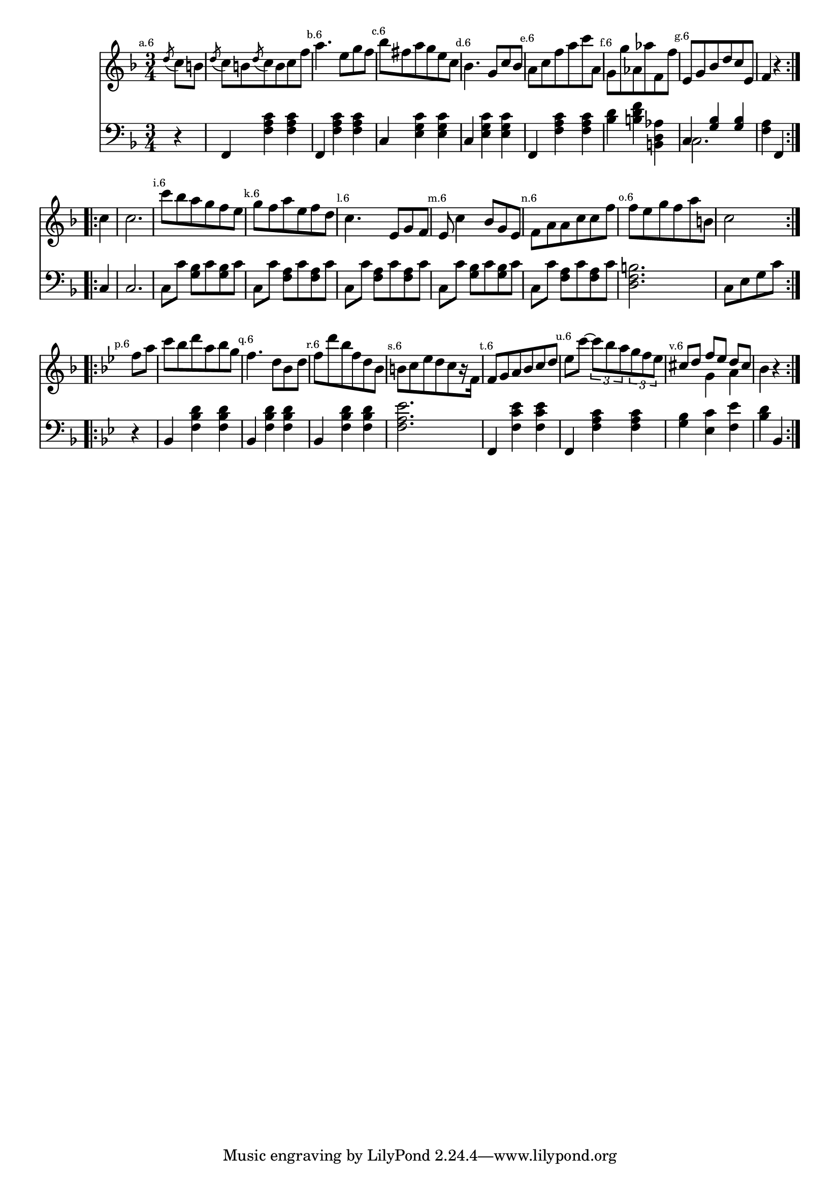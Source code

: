 
%
% get it as pdf
%
righthand = \new Staff =
"1" {
\time 3/4
\set Score.tempoHideNote = ##t
\tempo 4 = 120
\clef "treble"
    \partial 4 
  \key f \major 
% start repeat
\repeat volta 2 
{
s64
\mark \markup { \teeny { "a.6" } } \acciaccatura d''8 c''8 [b'8 ]  |
 \acciaccatura d''8 c''8 [b'8  \acciaccatura {d''8 } c''8 b'8 c''8 f''8 ]  |
\mark \markup { \teeny { "b.6" } }a''4. e''8 [g''8 f''8 ]  |
\mark \markup { \teeny { "c.6" } }bes''8 [fis''8 a''8 g''8 e''8 c''8 ]  |
\mark \markup { \teeny { "d.6" } }bes'4. g'8 [c''8 bes'8 ]  |
\mark \markup { \teeny { "e.6" } }a'8 [c''8 f''8 a''8 c'''8 a'8 ]  |
\mark \markup { \teeny { "f.6" } }g'8 [g''8 aes'8 aes''8 f'8 f''8 ]  |
\mark \markup { \teeny { "g.6" } }e'8 [g'8 bes'8 d''8 c''8 e'8 ]  |
f'4  r4  |

}
% ending repeat

% start repeat
\repeat volta 2 
{
s64
\mark \markup { \teeny { "" } }c''4  |
c''2.  |
\mark \markup { \teeny { "i.6" } }c'''8 [bes''8 a''8 g''8 f''8 e''8 ]  |
\mark \markup { \teeny { "k.6" } }g''8 [f''8 a''8 e''8 f''8 d''8 ]  |
\mark \markup { \teeny { "l.6" } }c''4. e'8 [g'8 f'8 ]  |
\mark \markup { \teeny { "m.6" } }e'8 c''4 bes'8 [g'8 e'8 ]  |
\mark \markup { \teeny { "n.6" } }f'8 [a'8 a'8 c''8 c''8 f''8 ]  |
\mark \markup { \teeny { "o.6" } }f''8 [e''8 g''8 f''8 a''8 b'8 ]  |
c''2  |

}
% ending repeat

% start repeat
\repeat volta 2 
{
s64
\key bes \major \mark \markup { \teeny { "p.6" } }f''8 [a''8 ]  |
c'''8 [bes''8 d'''8 a''8 bes''8 g''8 ]  |
\mark \markup { \teeny { "q.6" } }f''4. d''8 [bes'8 d''8 ]  |
\mark \markup { \teeny { "r.6" } }f''8 [d'''8 bes''8 f''8 d''8 bes'8 ]  |
\mark \markup { \teeny { "s.6" } }b'8 [c''8 es''8 d''8 c''8  r16 f'16 ]  |
\mark \markup { \teeny { "t.6" } }f'8 [g'8 a'8 bes'8 c''8 d''8 ]  |
\mark \markup { \teeny { "u.6" } }es''8 [c'''8~ ] \times 2/3 { c'''8 bes''8 a''8  }
  \times 2/3 { g''8 f''8 es''8  }
   |
\mark \markup { \teeny { "v.6" } }<<{cis''8 [d''8 ] f''8 [es''8 ] d''8 [cis''8 ] } \\ { s4 g'4 a'4 }>> |
bes'4  r4  |

}
% ending repeat
}
lefthand = \new Staff =
"2" {
\time 3/4
\clef "bass"
    \partial 4 
  \key f \major 
% start repeat
\repeat volta 2 
{
s64
 r4  |
f,4  < f a c'  >4  < f a c'  >4  |
f,4  < f a c'  >4  < f a c'  >4  |
c4  < e g c'  >4  < e g c'  >4  |
c4  < e g c'  >4  < e g c'  >4  |
f,4  < f a c'  >4  < f a c'  >4  |
 < bes d'  >4  < b d' f'  >4  < b, d aes  >4  |
<<{c4  < g bes  >4  < g bes  >4 } \\ {c2. }>> |
 < a f  >4 f,4  |

}
% ending repeat

% start repeat
\repeat volta 2 
{
s64
c4  |
c2.  |
c8 [c'8 ]  < g bes  >8 [c'8  < g bes  >8 c'8 ]  |
c8 [c'8 ]  < f a  >8 [c'8  < f a  >8 c'8 ]  |
c8 [c'8 ]  < f a  >8 [c'8  < f a  >8 c'8 ]  |
c8 [c'8 ]  < g bes  >8 [c'8  < g bes  >8 c'8 ]  |
c8 [c'8 ]  < f a  >8 [c'8  < f a  >8 c'8 ]  |
 < d f b  >2.  |
c8 [e8 g8 c'8 ]  |

}
% ending repeat

% start repeat
\repeat volta 2 
{
s64
\key bes \major  r4  |
bes,4  < f bes d'  >4  < f bes d'  >4  |
bes,4  < f bes d'  >4  < f bes d'  >4  |
bes,4  < f bes d'  >4  < f bes d'  >4  |
 < f a es'  >2.  |
f,4  < f c' es'  >4  < f c' es'  >4  |
f,4  < f a c'  >4  < f a c'  >4  |
 < g bes  >4  < es c'  >4  < f es'  >4  |
 < bes d'  >4 bes,  |

}
% ending repeat
}


\score {
  {
    <<
      \righthand
      \lefthand
    >>
  }
  \layout {}
}

\score {
  \unfoldRepeats
  {
    <<
      \righthand
      \lefthand
    >>
  }
  \midi {
  midiMinimumVolume = #0.5
  midiMaximumVolume = #0.9
  }
}


